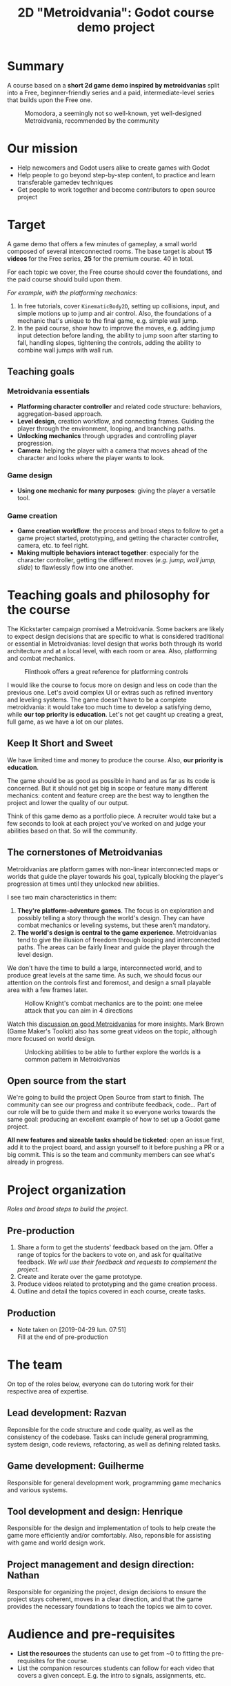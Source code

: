 #+TITLE: 2D "Metroidvania": Godot course demo project
#+DESCRIPTION: A short platform/adventure demo project to teach how to create similar 2d games

  # - Note taken on [2019-04-26 ven. 14:24] \\
  #   Take the free series as an opportunity to boost the channel: "learn to create a game from scratch with Free Software" ?
    
* Summary
   
  A course based on a *short 2d game demo inspired by metroidvanias* split into a Free, beginner-friendly series and a paid, intermediate-level series that builds upon the Free one.
   
  #+caption: Momodora, a seemingly not so well-known, yet well-designed Metroidvania, recommended by the community
  [[./img/momodora-2.png]]
   
* Our mission
   
  # - Note taken on [2019-04-29 lun. 09:02] \\
  #   Copy of the main Mission node for the entire project
     
  - Help newcomers and Godot users alike to create games with Godot
  - Help people to go beyond step-by-step content, to practice and learn transferable gamedev techniques
  - Get people to work together and become contributors to open source project

* Target

  A game demo that offers a few minutes of gameplay, a small world composed of several interconnected rooms.
  The base target is about *15 videos* for the Free series, *25* for the premium course. 40 in total.
   
  For each topic we cover, the Free course should cover the foundations, and the paid course should build upon them.

  /For example, with the platforming mechanics:/

  1. In free tutorials, cover ~KinematicBody2D~, setting up collisions, input, and simple motions up to jump and air control. Also, the foundations of a mechanic that's unique to the final game, e.g. simple wall jump.
  2. In the paid course, show how to improve the moves, e.g. adding jump input detection before landing, the ability to jump soon after starting to fall, handling slopes, tightening the controls, adding the ability to combine wall jumps with wall run.
   
** Teaching goals
    
*** Metroidvania essentials
     
    - *Platforming character controller* and related code structure: behaviors, aggregation-based approach.
    - *Level design*, creation workflow, and connecting frames. Guiding the player through the environment, looping, and branching paths.
    - *Unlocking mechanics* through upgrades and controlling player progression.
    - *Camera*: helping the player with a camera that moves ahead of the character and looks where the player wants to look.
    
*** Game design
     
   - *Using one mechanic for many purposes*: giving the player a versatile tool. 
     
*** Game creation
    
    - *Game creation workflow*: the process and broad steps to follow to get a game project started, prototyping, and getting the character controller, camera, etc. to feel right.
    - *Making multiple behaviors interact together*: especially for the character controller, getting the different moves (/e.g. jump, wall jump, slide/) to flawlessly flow into one another.
    
* Teaching goals and philosophy for the course
   
  The Kickstarter campaign promised a Metroidvania. Some backers are likely to expect design decisions that are specific to what is considered traditional or essential in Metroidvanias: level design that works both through its world architecture and at a local level, with each room or area. Also, platforming and combat mechanics.
   
  #+caption: Flinthook offers a great reference for platforming controls
  [[file:img/flinthook-4.png]]
   
  I would like the course to focus more on design and less on code than the previous one. Let's avoid complex UI or extras such as refined inventory and leveling systems. The game doesn't have to be a complete metroidvania: it would take too much time to develop a satisfying demo, while *our top priority is education*. Let's not get caught up creating a great, full game, as we have a lot on our plates.
   

** Keep It Short and Sweet
    
   We have limited time and money to produce the course. Also, *our priority is education*.
    
   The game should be as good as possible in hand and as far as its code is concerned. But it should not get big in scope or feature many different mechanics: content and feature creep are the best way to lengthen the project and lower the quality of our output.

   Think of this game demo as a portfolio piece. A recruiter would take but a few seconds to look at each project you've worked on and judge your abilities based on that. So will the community.

** The cornerstones of Metroidvanias


   Metroidvanias are platform games with non-linear interconnected maps or worlds that guide the player towards his goal, typically blocking the player's progression at times until they unlocked new abilities.

   I see two main characteristics in them:

   1. *They're platform-adventure games*. The focus is on exploration and possibly telling a story through the world's design. They can have combat mechanics or leveling systems, but these aren't mandatory.
   2. *The world's design is central to the game experience*. Metroidvanias tend to give the illusion of freedom through looping and interconnected paths. The areas can be fairly linear and guide the player through the level design.

   We don't have the time to build a large, interconnected world, and to produce great levels at the same time. As such, we should focus our attention on the controls first and foremost, and design a small playable area with a few frames later.
    
   #+caption: Hollow Knight's combat mechanics are to the point: one melee attack that you can aim in 4 directions
   [[file:img/hollow-knight-3.png]]



   Watch this [[https://www.youtube.com/watch?v=NcbB09mjMGk][discussion on good Metroidvanias]] for more insights. Mark Brown (Game Maker's Toolkit) also has some great videos on the topic, although more focused on world design.

   #+caption: Unlocking abilities to be able to further explore the worlds is a common pattern in Metroidvanias
   [[./img/ori-2.png]]
   
** Open source from the start
    
   We're going to build the project Open Source from start to finish. The community can see our progress and contribute feedback, code... Part of our role will be to guide them and make it so everyone works towards the same goal: producing an excellent example of how to set up a Godot game project.

   *All new features and sizeable tasks should be ticketed*: open an issue first, add it to the project board, and assign yourself to it before pushing a PR or a big commit. This is so the team and community members can see what's already in progress.
    

* Project organization
   
  /Roles and broad steps to build the project./
   
** Pre-production
   
   1. Share a form to get the students' feedback based on the jam. Offer a range of topics for the backers to vote on, and ask for qualitative feedback. /We will use their feedback and requests to complement the project./
   2. Create and iterate over the game prototype.
   3. Produce videos related to prototyping and the game creation process.
   4. Outline and detail the topics covered in each course, create tasks.
   
** Production
    
   - Note taken on [2019-04-29 lun. 07:51] \\
     Fill at the end of pre-production
      
* The team
    
  On top of the roles below, everyone can do tutoring work for their respective area of expertise.
   
** Lead development: Razvan
   
   Reponsible for the code structure and code quality, as well as the consistency of the codebase.
   Tasks can include general programming, system design, code reviews, refactoring, as well as defining related tasks.

** Game development: Guilherme
     
   Responsible for general development work, programming game mechanics and various systems.

** Tool development and design: Henrique
     
   Responsible for the design and implementation of tools to help create the game more efficiently and/or comfortably. Also, reponsible for assisting with game and world design work.
     
** Project management and design direction: Nathan
     
   Responsible for organizing the project, design decisions to ensure the project stays coherent, moves in a clear direction, and that the game provides the necessary foundations to teach the topics we aim to cover.
    
    
* Audience and pre-requisites
   
  - *List the resources* the students can use to get from ~0 to fitting the pre-requisites for the course.
  - List the companion resources students can follow for each video that covers a given concept. E.g. the intro to signals, assignments, etc.
     
** Free series
     
   The Free courses are for /beginners-plus/: amateurs, young programming students, or developers in another domain, e.g. software developers, who have learned the basics of Godot, the basics of GDScript, and put all that in practice in a personal project. The viewer understands basic programming concepts up to what classes and objects are, what a node is at a basic level, and the viewer knows its way around the main areas of the interface.
   
   Although we'll do our best to help strengthen or push the student's understanding of basic concepts, we will focus on game design, implementing mechanics, programming patterns... our role is to help the students go beyond the basics, on their way to being independent developers.
   
** Premium courses
   
   The premium courses are for learners who want to go further, to acquire techniques on their path to working like professionals.

   Persona: the learners of the premium course don't want to be spoon-fed ready-made solutions. They enjoy learning and are ready to put in some efforts to improve. They go further than watching the lessons, putting what they learned in practice. They expect quality learning material.
    
* TODO Pitch for the learners
   
  We do our best to teach good programming practices and to help you write professional code. Going from amateur code to professional takes focused practice and can be hard at first.
   
  If you struggle with a specific topic, and the companion resources were not enough, please tell us in details what you don't understand.
    
